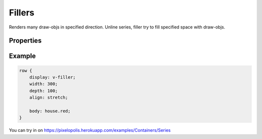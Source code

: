 Fillers
=========

.. image:: images/series.png
    :alt: fillers

Renders many draw-objs in specified direction. Unline series, filler try to fill specified space with draw-objs.

Properties
-----------

.. css:property:: display
    :type: v-filler | d-filler | h-filler
    :required:

    :type v-filler: filler on X (width) axis
    :type d-filler: filler on Y (depth) axis
    :type h-filler: filler on Z (height) axis

    .. list-table::

        * - .. figure:: images/v-direction.png
                :figclass: align-center

                v-series

          - .. figure:: images/d-direction.png
                :figclass: align-center

                d-series

          - .. figure:: images/h-direction.png
                :figclass: align-center

                h-series

.. css:property:: body
    :type: SELECTOR-TO-DRAW-OBJ

    Links to draw-obj to fill the specified space.

.. css:property:: padding
    :type: INTEGER
    :default: 0

    Minimal padding between objects.

.. css:property:: align
    :type: start | end | center | stretch
    :default: start

    align of objects in specified axis.

    For this property is neccessary to set width/depth/height (depends on type)

    .. list-table::

        * - .. figure:: images/align-start.png
                :figclass: align-center

                align: start

          - .. figure:: images/align-end.png
                :figclass: align-center

                align: end

        * - .. figure:: images/align-center.png
                :figclass: align-center

                align: center

          - .. figure:: images/align-stretch.png
                :figclass: align-center

                align: stretch


.. css:property:: (v-filler) justify
    :type: start | end | center | random

.. css:property:: (d-filler) justify
    :type: start | end | center | random

.. css:property:: (h-filler) justify
    :type: JUSTIFY-X, JUSTIFY-Y | center | random
    :default: start

    align of objects for the rest axis.

    * for v-filler: align of Y (depth) axis
    * for d-filler: align of X (width) axis
    * for h-filler: align of Y and X axis (with two arguments)

    .. list-table::

        * - .. figure:: images/series-justify-start.png
                :figclass: align-center

                justify: start

          - .. figure:: images/series-justify-end.png
                :figclass: align-center

                justify: end

        * - .. figure:: images/series-justify-center.png
                :figclass: align-center

                justify: center

          - .. figure:: images/series-justify-random.png
                :figclass: align-center

                justify: random

        * - .. figure:: images/series-justify-start-center.png
                :figclass: align-center

                justify: start, center

          - .. figure:: images/series-justify-end-center.png
                :figclass: align-center

                justify: end, center

Example
--------

.. code-block:: scss

    row {
        display: v-filler;
        width: 300;
        depth: 100;
        align: stretch;

        body: house.red;
    }

You can try in on https://pixelopolis.herokuapp.com/examples/Containers/Series
